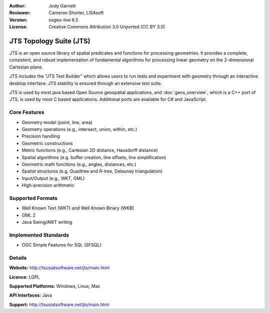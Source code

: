 :Author: Jody Garnett
:Reviewer: Cameron Shorter, LISAsoft
:Version: osgeo-live 6.5
:License: Creative Commons Attribution 3.0 Unported (CC BY 3.0)

.. image:: ../../images/project_logos/jts_project.png
  :scale: 60 %
  :alt: project logo
  :align: right

JTS Topology Suite (JTS)
================================================================================

JTS is an open source library of spatial predicates and functions for
processing geometries.  It provides a complete, consistent, and robust implementation of fundamental
algorithms for processing linear geometry on the 2-dimensional Cartesian plane.

JTS includes the "JTS Test Builder" which allows users to
run tests and experiment with geometry through an interactive desktop interface.
JTS stability is ensured through an extensive test suite.

JTS is used by most java based Open Source geospatial applications, and
:doc:`geos_overview`, which is a C++ port of JTS, is used by most
C based applications.  Additional ports are available for C# and JavaScript.

.. image:: ../../images/screenshots/800x600/jts-overview.jpg
  :scale: 90 %
  :alt: JTS Topology Suite - Test Builder application
  :align: right

Core Features
--------------------------------------------------------------------------------

* Geometry model (point, line, area)
* Geometry operations (e.g., intersect, union, within, etc.)
* Precision handling
* Geometric constructions
* Metric functions (e.g., Cartesian 2D distance, Hausdorff distance)
* Spatial algorithms (e.g. buffer creation, line offsets, line simplification)
* Geometric math functions (e.g., angles, distances, etc.)
* Spatial structures (e.g. Quadtree and R-tree, Delauney triangulation)
* Input/Output (e.g., WKT, GML)
* High-precision arithmetic

Supported Formats
-----------------

* Well Known Text (WKT) and Well Known Binary (WKB)
* GML 2
* Java Swing/AWT writing

Implemented Standards
--------------------------------------------------------------------------------

* OGC Simple Features for SQL (SFSQL)

Details
--------------------------------------------------------------------------------

**Website:** http://tsusiatsoftware.net/jts/main.html

**Licence:** LGPL

**Supported Platforms:** Windows, Linux, Mac

**API Interfaces:** Java

**Support:** http://tsusiatsoftware.net/jts/main.html
